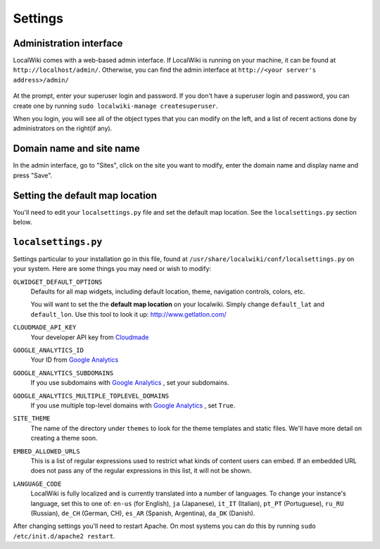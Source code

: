 Settings
========

Administration interface
------------------------

LocalWiki comes with a web-based admin interface.  If LocalWiki is running on
your machine, it can be found at ``http://localhost/admin/``.  Otherwise,
you can find the admin interface at ``http://<your server's address>/admin/``

.. figure:: /_static/images/admin_login.png

At the prompt, enter your superuser login and password.  If you don't
have a superuser login and password, you can create one by running
``sudo localwiki-manage createsuperuser``.

When you login, you will see all of the object types that you can modify on the
left, and a list of recent actions done by administrators on the right(if any).

.. figure:: /_static/images/admin_home.png



Domain name and site name
-------------------------

In the admin interface, go to "Sites", click on the site you want to modify,
enter the domain name and display name and press "Save".

.. figure:: /_static/images/admin_site.png


Setting the default map location
--------------------------------

You'll need to edit your ``localsettings.py`` file and set the default
map location.  See the ``localsettings.py`` section below.


``localsettings.py``
--------------------

Settings particular to your installation go in this file, found at 
``/usr/share/localwiki/conf/localsettings.py`` on your system. Here are some
things you may need or wish to modify:

``OLWIDGET_DEFAULT_OPTIONS``
    Defaults for all map widgets, including default location, theme, navigation
    controls, colors, etc.
    
    You will want to set the the **default map location** on your localwiki.
    Simply change ``default_lat`` and ``default_lon``.  Use this tool to look it
    up: http://www.getlatlon.com/

``CLOUDMADE_API_KEY``
    Your developer API key from `Cloudmade <http://developers.cloudmade.com/>`_

``GOOGLE_ANALYTICS_ID``
    Your ID from `Google Analytics <http://www.google.com/analytics/>`_

``GOOGLE_ANALYTICS_SUBDOMAINS``
    If you use subdomains with `Google Analytics <http://www.google.com/analytics/>`_ , set your subdomains.

``GOOGLE_ANALYTICS_MULTIPLE_TOPLEVEL_DOMAINS``
    If you use multiple top-level domains with `Google Analytics <http://www.google.com/analytics/>`_ , set ``True``.
    
``SITE_THEME``
    The name of the directory under ``themes`` to look for the theme templates
    and static files.  We'll have more detail on creating a theme soon.

``EMBED_ALLOWED_URLS``
    This is a list of regular expressions used to restrict what kinds of
    content users can embed.  If an embedded URL does not pass any of the
    regular expressions in this list, it will not be shown.

``LANGUAGE_CODE``
    LocalWiki is fully localized and is currently translated into a
    number of languages.  To change your instance's language, set this
    to one of: ``en-us`` (for English), ``ja`` (Japanese),
    ``it_IT`` (Italian), ``pt_PT`` (Portuguese), ``ru_RU`` (Russian),
    ``de_CH`` (German, CH), ``es_AR`` (Spanish, Argentina), ``da_DK`` (Danish).

After changing settings you'll need to restart Apache.  On most systems
you can do this by running ``sudo /etc/init.d/apache2 restart``.
